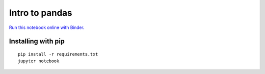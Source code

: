 Intro to pandas
===============

.. image:: http://mybinder.org/badge.svg
   :target: http://mybinder.org/repo/australiansynchrotron/intro-pandas-seminar
   :alt: Run on Binder

`Run this notebook online with Binder. <http://mybinder.org/repo/australiansynchrotron/intro-pandas-seminar>`_


Installing with pip
-------------------

::

   pip install -r requirements.txt
   jupyter notebook

